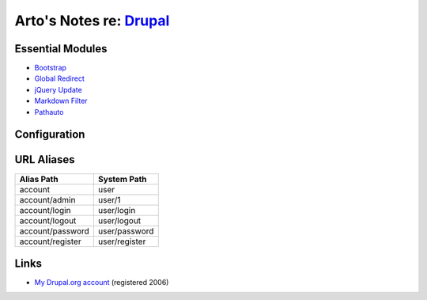 *****************************************************************
Arto's Notes re: `Drupal <http://en.wikipedia.org/wiki/Drupal>`__
*****************************************************************

Essential Modules
=================

* `Bootstrap <http://drupal.org/project/bootstrap>`_
* `Global Redirect <http://drupal.org/project/globalredirect>`_
* `jQuery Update <http://drupal.org/project/jquery_update>`_
* `Markdown Filter <http://drupal.org/project/markdown>`_
* `Pathauto <http://drupal.org/project/pathauto>`_

Configuration
=============

URL Aliases
===========

================ ================
Alias Path       System Path
================ ================
account          user
account/admin    user/1
account/login    user/login
account/logout   user/logout
account/password user/password
account/register user/register
================ ================

Links
=====

* `My Drupal.org account <https://drupal.org/user/26089>`_ (registered 2006)
